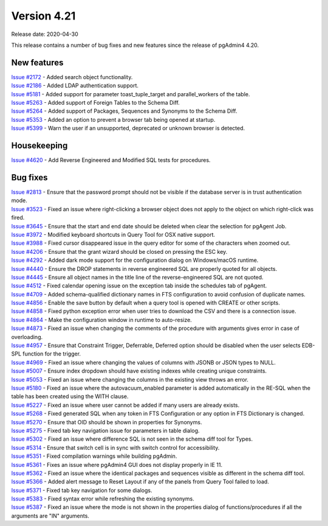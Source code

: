 ************
Version 4.21
************

Release date: 2020-04-30

This release contains a number of bug fixes and new features since the release of pgAdmin4 4.20.

New features
************

| `Issue #2172 <https://redmine.postgresql.org/issues/2172>`_ -  Added search object functionality.
| `Issue #2186 <https://redmine.postgresql.org/issues/2186>`_ -  Added LDAP authentication support.
| `Issue #5181 <https://redmine.postgresql.org/issues/5181>`_ -  Added support for parameter toast_tuple_target and parallel_workers of the table.
| `Issue #5263 <https://redmine.postgresql.org/issues/5263>`_ -  Added support of Foreign Tables to the Schema Diff.
| `Issue #5264 <https://redmine.postgresql.org/issues/5264>`_ -  Added support of Packages, Sequences and Synonyms to the Schema Diff.
| `Issue #5353 <https://redmine.postgresql.org/issues/5353>`_ -  Added an option to prevent a browser tab being opened at startup.
| `Issue #5399 <https://redmine.postgresql.org/issues/5399>`_ -  Warn the user if an unsupported, deprecated or unknown browser is detected.

Housekeeping
************

| `Issue #4620 <https://redmine.postgresql.org/issues/4620>`_ -  Add Reverse Engineered and Modified SQL tests for procedures.

Bug fixes
*********

| `Issue #2813 <https://redmine.postgresql.org/issues/2813>`_ -  Ensure that the password prompt should not be visible if the database server is in trust authentication mode.
| `Issue #3523 <https://redmine.postgresql.org/issues/3523>`_ -  Fixed an issue where right-clicking a browser object does not apply to the object on which right-click was fired.
| `Issue #3645 <https://redmine.postgresql.org/issues/3645>`_ -  Ensure that the start and end date should be deleted when clear the selection for pgAgent Job.
| `Issue #3972 <https://redmine.postgresql.org/issues/3972>`_ -  Modified keyboard shortcuts in Query Tool for OSX native support.
| `Issue #3988 <https://redmine.postgresql.org/issues/3988>`_ -  Fixed cursor disappeared issue in the query editor for some of the characters when zoomed out.
| `Issue #4206 <https://redmine.postgresql.org/issues/4206>`_ -  Ensure that the grant wizard should be closed on pressing the ESC key.
| `Issue #4292 <https://redmine.postgresql.org/issues/4292>`_ -  Added dark mode support for the configuration dialog on Windows/macOS runtime.
| `Issue #4440 <https://redmine.postgresql.org/issues/4440>`_ -  Ensure the DROP statements in reverse engineered SQL are properly quoted for all objects.
| `Issue #4445 <https://redmine.postgresql.org/issues/4445>`_ -  Ensure all object names in the title line of the reverse-engineered SQL are not quoted.
| `Issue #4512 <https://redmine.postgresql.org/issues/4512>`_ -  Fixed calendar opening issue on the exception tab inside the schedules tab of pgAgent.
| `Issue #4709 <https://redmine.postgresql.org/issues/4709>`_ -  Added schema-qualified dictionary names in FTS configuration to avoid confusion of duplicate names.
| `Issue #4856 <https://redmine.postgresql.org/issues/4856>`_ -  Enable the save button by default when a query tool is opened with CREATE or other scripts.
| `Issue #4858 <https://redmine.postgresql.org/issues/4858>`_ -  Fixed python exception error when user tries to download the CSV and there is a connection issue.
| `Issue #4864 <https://redmine.postgresql.org/issues/4864>`_ -  Make the configuration window in runtime to auto-resize.
| `Issue #4873 <https://redmine.postgresql.org/issues/4873>`_ -  Fixed an issue when changing the comments of the procedure with arguments gives error in case of overloading.
| `Issue #4957 <https://redmine.postgresql.org/issues/4957>`_ -  Ensure that Constraint Trigger, Deferrable, Deferred option should be disabled when the user selects EDB-SPL function for the trigger.
| `Issue #4969 <https://redmine.postgresql.org/issues/4969>`_ -  Fixed an issue where changing the values of columns with JSONB or JSON types to NULL.
| `Issue #5007 <https://redmine.postgresql.org/issues/5007>`_ -  Ensure index dropdown should have existing indexes while creating unique constraints.
| `Issue #5053 <https://redmine.postgresql.org/issues/5053>`_ -  Fixed an issue where changing the columns in the existing view throws an error.
| `Issue #5180 <https://redmine.postgresql.org/issues/5180>`_ -  Fixed an issue where the autovacuum_enabled parameter is added automatically in the RE-SQL when the table has been created using the WITH clause.
| `Issue #5227 <https://redmine.postgresql.org/issues/5227>`_ -  Fixed an issue where user cannot be added if many users are already exists.
| `Issue #5268 <https://redmine.postgresql.org/issues/5268>`_ -  Fixed generated SQL when any token in FTS Configuration or any option in FTS Dictionary is changed.
| `Issue #5270 <https://redmine.postgresql.org/issues/5270>`_ -  Ensure that OID should be shown in properties for Synonyms.
| `Issue #5275 <https://redmine.postgresql.org/issues/5275>`_ -  Fixed tab key navigation issue for parameters in table dialog.
| `Issue #5302 <https://redmine.postgresql.org/issues/5302>`_ -  Fixed an issue where difference SQL is not seen in the schema diff tool for Types.
| `Issue #5314 <https://redmine.postgresql.org/issues/5314>`_ -  Ensure that switch cell is in sync with switch control for accessibility.
| `Issue #5351 <https://redmine.postgresql.org/issues/5351>`_ -  Fixed compilation warnings while building pgAdmin.
| `Issue #5361 <https://redmine.postgresql.org/issues/5361>`_ -  Fixes an issue where pgAdmin4 GUI does not display properly in IE 11.
| `Issue #5362 <https://redmine.postgresql.org/issues/5362>`_ -  Fixed an issue where the identical packages and sequences visible as different in the schema diff tool.
| `Issue #5366 <https://redmine.postgresql.org/issues/5366>`_ -  Added alert message to Reset Layout if any of the panels from Query Tool failed to load.
| `Issue #5371 <https://redmine.postgresql.org/issues/5371>`_ -  Fixed tab key navigation for some dialogs.
| `Issue #5383 <https://redmine.postgresql.org/issues/5383>`_ -  Fixed syntax error while refreshing the existing synonyms.
| `Issue #5387 <https://redmine.postgresql.org/issues/5387>`_ -  Fixed an issue where the mode is not shown in the properties dialog of functions/procedures if all the arguments are "IN" arguments.
